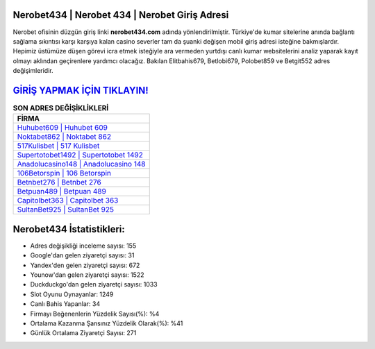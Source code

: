 ﻿Nerobet434 | Nerobet 434 | Nerobet Giriş Adresi
===================================

.. image:: images/nerobet-giris.jpg
   :width: 600
   
Nerobet ofisinin düzgün giriş linki **nerobet434.com** adında yönlendirilmiştir. Türkiye'de kumar sitelerine anında bağlantı sağlama sıkıntısı karşı karşıya kalan casino severler tam da şuanki değişen mobil giriş adresi isteğine bakmışlardır. Hepimiz üstümüze düşen görevi icra etmek isteğiyle ara vermeden yurtdışı canlı kumar websitelerini analiz yaparak kayıt olmayı aklından geçirenlere yardımcı olacağız. Bakılan Elitbahis679, Betlobi679, Polobet859 ve Betgit552 adres değişimleridir.

`GİRİŞ YAPMAK İÇİN TIKLAYIN! <https://uclck.me/gonow>`_
==============

.. list-table:: **SON ADRES DEĞİŞİKLİKLERİ**
   :widths: 100
   :header-rows: 1

   * - FİRMA
   * - `Huhubet609 | Huhubet 609 <huhubet609-huhubet-609-huhubet-giris-adresi.html>`_
   * - `Noktabet862 | Noktabet 862 <noktabet862-noktabet-862-noktabet-giris-adresi.html>`_
   * - `517Kulisbet | 517 Kulisbet <517kulisbet-517-kulisbet-kulisbet-giris-adresi.html>`_	 
   * - `Supertotobet1492 | Supertotobet 1492 <supertotobet1492-supertotobet-1492-supertotobet-giris-adresi.html>`_	 
   * - `Anadolucasino148 | Anadolucasino 148 <anadolucasino148-anadolucasino-148-anadolucasino-giris-adresi.html>`_ 
   * - `106Betorspin | 106 Betorspin <106betorspin-106-betorspin-betorspin-giris-adresi.html>`_
   * - `Betnbet276 | Betnbet 276 <betnbet276-betnbet-276-betnbet-giris-adresi.html>`_	 
   * - `Betpuan489 | Betpuan 489 <betpuan489-betpuan-489-betpuan-giris-adresi.html>`_
   * - `Capitolbet363 | Capitolbet 363 <capitolbet363-capitolbet-363-capitolbet-giris-adresi.html>`_
   * - `SultanBet925 | SultanBet 925 <sultanbet925-sultanbet-925-sultanbet-giris-adresi.html>`_
	 
Nerobet434 İstatistikleri:
===================================	 
* Adres değişikliği inceleme sayısı: 155
* Google'dan gelen ziyaretçi sayısı: 31
* Yandex'den gelen ziyaretçi sayısı: 672
* Younow'dan gelen ziyaretçi sayısı: 1522
* Duckduckgo'dan gelen ziyaretçi sayısı: 1033
* Slot Oyunu Oynayanlar: 1249
* Canlı Bahis Yapanlar: 34
* Firmayı Beğenenlerin Yüzdelik Sayısı(%): %4
* Ortalama Kazanma Şansınız Yüzdelik Olarak(%): %41
* Günlük Ortalama Ziyaretçi Sayısı: 271
